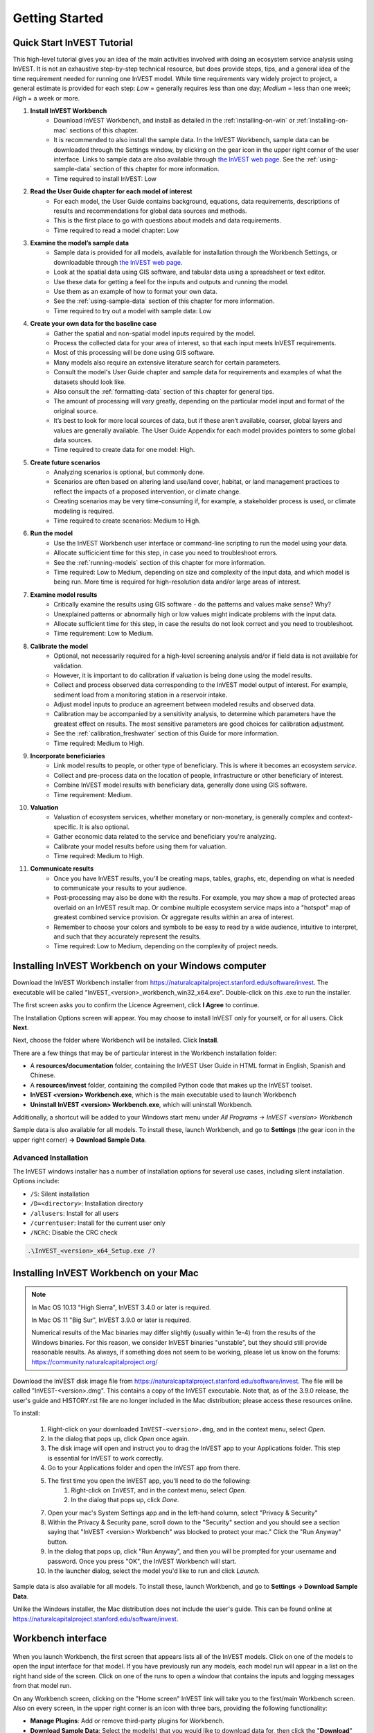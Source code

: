 .. _getting-started:

***************
Getting Started
***************

Quick Start InVEST Tutorial
===========================

This high-level tutorial gives you an idea of the main activities involved with doing an ecosystem service analysis using InVEST. It is not an exhaustive step-by-step technical resource, but does provide steps, tips, and a general idea of the time requirement needed for running one InVEST model. While time requirements vary widely project to project, a general estimate is provided for each step: *Low* = generally requires less than one day; *Medium* = less than one week; *High* = a week or more.

1. **Install InVEST Workbench**
	- Download InVEST Workbench, and install as detailed in the :ref:`installing-on-win` or :ref:`installing-on-mac` sections of this chapter.
	- It is recommended to also install the sample data. In the InVEST Workbench, sample data can be downloaded through the Settings window, by clicking on the gear icon in the upper right corner of the user interface. Links to sample data are also available through `the InVEST web page <https://naturalcapitalproject.stanford.edu/software/invest>`_. See the :ref:`using-sample-data` section of this chapter for more information.
	- Time required to install InVEST: Low
2. **Read the User Guide chapter for each model of interest**
	- For each model, the User Guide contains background, equations, data requirements, descriptions of results and recommendations for global data sources and methods.
	- This is the first place to go with questions about models and data requirements.
	- Time required to read a model chapter: Low
3. **Examine the model’s sample data**
	- Sample data is provided for all models, available for installation through the Workbench Settings, or downloadable through `the InVEST web page <https://naturalcapitalproject.stanford.edu/software/invest>`_.
	- Look at the spatial data using GIS software, and tabular data using a spreadsheet or text editor.
	- Use these data for getting a feel for the inputs and outputs and running the model.
	- Use them as an example of how to format your own data.
	- See the :ref:`using-sample-data` section of this chapter for more information.
	- Time required to try out a model with sample data: Low
4. **Create your own data for the baseline case**
	- Gather the spatial and non-spatial model inputs required by the model.
	- Process the collected data for your area of interest, so that each input meets InVEST requirements.
	- Most of this processing will be done using GIS software.
	- Many models also require an extensive literature search for certain parameters.
	- Consult the model's User Guide chapter and sample data for requirements and examples of what the datasets should look like.
	- Also consult the :ref:`formatting-data` section of this chapter for general tips.
	- The amount of processing will vary greatly, depending on the particular model input and format of the original source.
	- It’s best to look for more local sources of data, but if these aren’t available, coarser, global layers and values are generally available. The User Guide Appendix for each model provides pointers to some global data sources.
	- Time required to create data for one model: High.
5. **Create future scenarios**
	- Analyzing scenarios is optional, but commonly done.
	- Scenarios are often based on altering land use/land cover, habitat, or land management practices to reflect the impacts of a proposed intervention, or climate change.
	- Creating scenarios may be very time-consuming if, for example, a stakeholder process is used, or climate modeling is required.
	- Time required to create scenarios: Medium to High.
6. **Run the model**
	- Use the InVEST Workbench user interface or command-line scripting to run the model using your data.
	- Allocate sufficicient time for this step, in case you need to troubleshoot errors.
	- See the :ref:`running-models` section of this chapter for more information.
	- Time required: Low to Medium, depending on size and complexity of the input data, and which model is being run. More time is required for high-resolution data and/or large areas of interest.
7. **Examine model results**
	- Critically examine the results using GIS software - do the patterns and values make sense? Why?
	- Unexplained patterns or abnormally high or low values might indicate problems with the input data.
	- Allocate sufficient time for this step, in case the results do not look correct and you need to troubleshoot. 
	- Time requirement: Low to Medium.
8. **Calibrate the model**
	- Optional, not necessarily required for a high-level screening analysis and/or if field data is not available for validation.
	- However, it is important to do calibration if valuation is being done using the model results.
	- Collect and process observed data corresponding to the InVEST model output of interest. For example, sediment load from a monitoring station in a reservoir intake.
	- Adjust model inputs to produce an agreement between modeled results and observed data.
	- Calibration may be accompanied by a sensitivity analysis, to determine which parameters have the greatest effect on results. The most sensitive parameters are good choices for calibration adjustment.
	- See the :ref:`calibration_freshwater` section of this Guide for more information.
	- Time required: Medium to High.
9. **Incorporate beneficiaries**
	- Link model results to people, or other type of beneficiary. This is where it becomes an ecosystem *service*.
	- Collect and pre-process data on the location of people, infrastructure or other beneficiary of interest.
	- Combine InVEST model results with beneficiary data, generally done using GIS software.
	- Time requirement: Medium.
10. **Valuation**
	- Valuation of ecosystem services, whether monetary or non-monetary, is generally complex and context-specific. It is also optional.
	- Gather economic data related to the service and beneficiary you're analyzing.
	- Calibrate your model results before using them for valuation.
	- Time required: Medium to High.
11. **Communicate results**
	- Once you have InVEST results, you'll be creating maps, tables, graphs, etc, depending on what is needed to communicate your results to your audience.
	- Post-processing may also be done with the results. For example, you may show a map of protected areas overlaid on an InVEST result map. Or combine multiple ecosystem service maps into a "hotspot" map of greatest combined service provision. Or aggregate results within an area of interest.
	- Remember to choose your colors and symbols to be easy to read by a wide audience, intuitive to interpret, and such that they accurately represent the results.
	- Time required: Low to Medium, depending on the complexity of project needs.

.. _installing-on-win:

Installing InVEST Workbench on your Windows computer
=====================================================

Download the InVEST Workbench installer from https://naturalcapitalproject.stanford.edu/software/invest. The executable will be called "InVEST_<version>_workbench_win32_x64.exe". Double-click on this .exe to run the installer.

The first screen asks you to confirm the Licence Agreement, click **I Agree** to continue.

The Installation Options screen will appear. You may choose to install InVEST only for yourself, or for all users. Click **Next**.

Next, choose the folder where Workbench will be installed. Click **Install**.

There are a few things that may be of particular interest in the Workbench installation folder:

+ A **resources/documentation** folder, containing the InVEST User Guide in HTML format in English, Spanish and Chinese.
+ A **resources/invest** folder, containing the compiled Python code that makes up the InVEST toolset.
+ **InVEST <version> Workbench.exe**, which is the main executable used to launch Workbench
+ **Uninstall InVEST <version> Workbench.exe**, which will uninstall Workbench.

Additionally, a shortcut will be added to your Windows start menu under *All Programs -> InVEST <version> Workbench*

Sample data is also available for all models. To install these, launch Workbench, and go to **Settings** (the gear icon in the upper right corner) **-> Download Sample Data**.


Advanced Installation
---------------------

The InVEST windows installer has a number of installation options for several use cases, including silent installation. Options include:

* ``/S``: Silent installation
* ``/D=<directory>``: Installation directory
* ``/allusers``: Install for all users
* ``/currentuser``: Install for the current user only
* ``/NCRC``: Disable the CRC check


.. code-block:: text

    .\InVEST_<version>_x64_Setup.exe /?


.. _installing-on-mac:

Installing InVEST Workbench on your Mac
========================================

.. note::
    In Mac OS 10.13 "High Sierra", InVEST 3.4.0 or later is required.

    In Mac OS 11 "Big Sur", InVEST 3.9.0 or later is required.

    Numerical results of the Mac binaries may differ slightly (usually within 1e-4) from the results of the Windows binaries.  For this reason, we consider InVEST binaries "unstable", but they should still provide reasonable results.  As always, if something does not seem to be working, please let us know on the forums: https://community.naturalcapitalproject.org/

Download the InVEST disk image file from https://naturalcapitalproject.stanford.edu/software/invest.  The file will be called "InVEST-<version>.dmg".  This contains a copy of the InVEST executable. Note that, as of the 3.9.0 release, the user's guide
and HISTORY.rst file are no longer included in the Mac distribution; please access these resources online.

To install:

  1. Right-click on your downloaded ``InVEST-<version>.dmg``, and in the context menu, select *Open*.
  2. In the dialog that pops up, click *Open* once again.
  3. The disk image will open and instruct you to drag the InVEST app to your Applications folder. This step is essential for InVEST to work correctly.
  4. Go to your Applications folder and open the InVEST app from there.
  5. The first time you open the InVEST app, you'll need to do the following:
       1. Right-click on ``InVEST``, and in the context menu, select *Open*.
       2. In the dialog that pops up, click *Done*.
  7. Open your mac's System Settings app and in the left-hand column, select "Privacy & Security"
  8. Within the Privacy & Security pane, scroll down to the "Security" section and you should see a section saying that "InVEST <version> Workbench" was blocked to protect your mac."  Click the "Run Anyway" button.
  9. In the dialog that pops up, click "Run Anyway", and then you will be prompted for your username and password.  Once you press "OK", the InVEST Workbench will start.
  10. In the launcher dialog, select the model you'd like to run and click *Launch*.

Sample data is also available for all models. To install these, launch Workbench, and go to **Settings -> Download Sample Data**.

Unlike the Windows installer, the Mac distribution does not include the user's guide.  This can be found online at https://naturalcapitalproject.stanford.edu/software/invest.


Workbench interface
===================

.. figure:: ./getting_started/Workbench_main_screen_316.png

When you launch Workbench, the first screen that appears lists all of the InVEST models. Click on one of the models to open the input interface for that model. If you have previously run any models, each model run will appear in a list on the right hand side of the screen. Click on one of the runs to open a window that contains the inputs and logging messages from that model run.

On any Workbench screen, clicking on the "Home screen" InVEST link will take you to the first/main Workbench screen. Also on every screen, in the upper right corner is an icon with three bars, providing the following functionality:

+ **Manage Plugins**: Add or remove third-party plugins for Workbench.
+ **Download Sample Data**: Select the model(s) that you would like to download data for, then click the "**Download**" Button. See the :ref:`using-sample-data` section of this chapter for more information.
+ **Conigure Metadata**: Add your (optional) contact and licensing information to the metadata YML files that are created with each InVEST model output.
+ **View Changelog**: See what's new in this version of Workbench.
+ **Settings**: Choose the user interface language (English, Spanish, Chinese); change parameters related to logging and Taskgraph.

When you click on a particular model, a tab opens and shows the inputs specific to that model.

.. figure:: ./getting_started/Workbench_Carbon_input_screen_316.png

See the :ref:`running-models` section of this chapter for more information about adding data to the interface.

This screen also provides the ability to save parameters (and optionally data) to a file, through the "**Save as...**" link. Three options are available:

+ **Parameters only**: Saves a JSON file that includes the paths to your input data, but it does not save the data itself. You can use the "**Load parameters from file**" option to bring this file into InVEST, or drag and drop the JSON file into the model interface, to restore your parameters. 

+ **Parameters and data**: Saves both parameters and data in a compressed archive (.tgz). This archive contains the same JSON file produced by the "**Parameters only**" option, plus the data. You can use the "**Load parameters from file**" option to bring this file into InVEST, or drag and drop the .tgz file into the model interface, to restore your parameters. This option is useful for copying all of the necessary data for a model run to a different location. For example, you can send the archive to a colleague to reproduce your model run. If you post to the Community Forum asking for help with a problem, you may be asked to provide your input data, and this is the preferred way to package up your input data and parameters.

+ **Python script**: Saves your parameters in a python script. This includes the paths to your input data, but not the data itself. Running the python script will run the model with your parameters. Use this as a starting point for batch scripts.

If you have a saved parameter datastack (.tgz file = parameters + data) to bring into Workbench, you can either drag and drop it into the interface, or use the "**Load parameters from file**" option and choose the .tgz. After dropping the .tgz into the interface, or selecting it in the "**Load parameters from file**" option, a window will appear called "**Choose location to extract archive**". Where it says "**File name**", type the name of a new *folder*, which is where the contents of the .tgz will be extracted to. Note that it does not currently work to select a folder that has already been created, you must create a new one only through the "**File name**" entry. 

The "**User's Guide**" link takes you to the User's Guide chapter for that model. The "**Frequently Asked Questions**" link takes you to the Natural Capital Project's Community Forum (https://community.naturalcapitalproject.org/), showing the posts that are related to that model.

Once you have filled in all of the required input data, click "**Run**" to run the model. A logging screen will appear.

.. figure:: ./getting_started/Workbench_log_screen_316.png

There will be a lot of logging messages, and usually you do not need to be concerned about them, unless the model fails to run. If the model does fail, look at the logging messages for an error that might help explain what went wrong. If the model runs successfully, you can click on "**Open Workspace**" to view the results of the model run. To return to the model input screen, click "**Setup**".

.. _using-sample-data:

Using sample data
=================

InVEST comes with sample data as a guide for formatting your data, and starting to understand how the models work. Before starting your own analysis, we highly recommend downloading the sample data for the model(s) that you're interested in, looking at the inputs in a GIS, running the model using the sample data, and examining the outputs in a GIS.

In the InVEST Workbench, sample data can be downloaded by clicking on the three-bar icon in the upper right corner of the user interface, and choosing **Download Sample Data**

.. figure:: ./getting_started/Workbench_settings_316.png

Links to sample data are also available through `the InVEST web page <https://naturalcapitalproject.stanford.edu/software/invest>`_.

Each model's sample data folder contains a .json file, which you can use to automatically fill in most of the model inputs. To use this, either drag and drop the .json file into the model's input screen in Workbench, or use the "Load parameters from file" interface to navigate to the .json file.

For most models it is important that their sample data is only used for testing and example, do not use the spatial data or table values for your own analysis, because their source and accuracy is not documented. Some of the marine models (like Coastal Vulnerability) come with global datasets that may be used for your own application - please see the individual User Guide chapters for these models for more information.

For testing the models, you may make a Workspace folder called "output" within the sample data folders for saving model results, or use whatever data organization structure works for you. Once you are working with your own data, you will need to create a workspace and input data folders to hold your own input and results.  You will also need to redirect the tool to access your data and workspace.


.. _formatting-data:

Formatting your data
====================

Before running InVEST, it is necessary to format your data. Although subsequent chapters of this guide describe how to prepare input data for each model, there are several formatting guidelines common to all models:

+ Data file names should not have spaces (e.g., a raster file should be named 'landuse.tif' rather than 'land use.tif').

+ For raster data, TIFFs are preferred for ease of use, but you may also use IMG or ESRI GRID.

+ If using ESRI GRID format rasters, their dataset names cannot be longer than 13 characters and the first character cannot be a number. TIFF and IMG rasters do not have the file name length limitation. When using ESRI GRID as input to the model interface, use the file "hdr.adf".

+ For most InVEST models, spatial data must be in a projected coordinate system (such at UTM, with distance units of meters), *not* a geographic coordinate system (such as WGS84, with distance units of degrees), and all input data for a given model run must be in the same projected coordinate system. If your data is not projected, InVEST will give errors or incorrect results. (There are exceptions to this, such as the Coastal Vulnerability model - see the model's User Guide chapter for specific requirements.)

+ Every raster that is used as input to InVEST models must have a numeric data value assigned to the raster's *NoData* value. This *NoData* value must not be considered valid model data. For example, the Land use/land cover raster might have valid land use codes of 1 through 30, so you could choose a *NoData* value of 9999. The value "nan" IS NOT a valid NoData value, and will produce an error when running models. You can check the *NoData* value by looking at the raster's Properties in a GIS.

+ While the InVEST 3.0 models are now very memory-efficient, the amount of time that it takes to run the models is still affected by the size of the input datasets. If the area of interest is large and/or uses rasters with small cell size, this will increase both the memory usage and time that it takes to run the model. If they are too large, a memory error will occur. If this happens, try reducing the size of your area of interest, or using coarser-resolution input data.

+ Similarly, the amount of disk space that is used by the model is in proportion to the resolution of the input data. If the area of interest is large and/or uses rasters with small cell size, this will increase the amount of disk space required to store intermediate and final model results. If not enough disk space is available, the model will return an error.

+ Running the models with the input data files open in another program can cause errors. Ensure that the data files are not in use by another program to prevent data access issues.

+ It is recommended to store model inputs and outputs on a local hard drive, not in cloud storage. Running the models with input data files accessed online (not on a local drive) can cause errors.

+ Regional and Language options: Some language settings cause errors while running the models.  For example settings which use comma (,) for decimals instead of period (.) cause errors in the models.  To solve this change the computer's regional settings to English.

+ As the models are run, it may be necessary to change values in the input tables. This is usually done with a spreadsheet program like Excel or text editor like Notepad++. Input tables are required to be in CSV format. If working in Excel, be sure to save as CSV.  When saving the CSV file, be sure to save the file using one of the following encodings: ASCII, UTF-8 or Signed UTF-8.  Using any other encoding (such as Latin-1) will result in incorrect text rendering in output files and could cause models to fail with an error.

+ Some models require specific naming guidelines for data files (e.g., Habitat Quality model) and field (column) names, which are defined in the User Guide chapter for each model. Follow these carefully to ensure your dataset is valid, or the model will give an error.

+ Remember to *use the sample datasets as a guide to format your data*.

.. _running-models:

Running the models
==================

You are ready to run an InVEST model when you have prepared your data according to the instructions in the relevant model chapter and have installed the latest version of InVEST.

To begin:

+ Review your input data. View spatial data in a GIS, make sure that the values look correct, there are no areas of missing data where it should be filled in, that all layers are in the same projected coordinate system, etc. View table data in a spreadsheet or text editor, make sure that the values look correct, the column names are correct, and that it is saved in CSV format.

+ Launch the model you wish to run (e.g., Carbon), and add your input data to each field in the user interface. You may either drag and drop layers into the field, or click the File icon to the right of each field to navigate to your data.

.. figure:: ./getting_started/Workbench_Carbon_input_screen.png

+ Inputs for which the entered path leads to a non-existent file or a file that is incorrectly formatted will be marked with a red "X" to the right of the name of the input and the input box will be outlined in red. Beneath the input will be a brief description of what's wrong with the input. For example, "Input is required but has no value" means that this input is required, but you have not yet filled it in with valid information. The model will not run if there are any red Xs.

+ Note that each tool has a place to enter a Suffix, which is a string that will be added to the output filenames as *<filename>_Suffix*. Adding a unique suffix prevents overwriting files produced in previous iterations. This is particularly useful if you are running multiple scenarios, so each file name can indicate the name of the scenario.

+ When all required fields are filled in, and there are no red Xs, click the **Run** button on the interface.

+ Processing time will vary depending on the script and the resolution and extent of your input datasets.  Every model will open a window showing the progress of the script. Be sure to scan the output window for useful messages and errors. This progress information will also be written to a file in the Workspace called *InVEST-natcap.invest.<model name>-log-<timestamp>.txt*. If you need to contact NatCap for assistance with errors, always send this log file, it will help with debugging. Also see the :ref:`support-and-error-reporting` section of this chapter for more information.

+ Results from the model can be found in the **Workspace** folder. Main outputs are generally in the top level of the Workspace. There is also an 'intermediate' folder which contains some of the additional files generated while doing the calculations. While it's not usually necessary to look at the intermediate results, it is sometimes useful when you are debugging a problem, or trying to better understand how the model works. Reading the model chapter and looking at the corresponding intermediate files can be a good way to understand and critique your results. Each model chapter in this User Guide provides a description of these output files.

After your script completes successfully, you can view the spatial results by adding them from the Workspace to your GIS. It is important to look closely and critically at the results. Do the values make sense? Do the patterns make sense? Do you understand why some places have higher values and others lower? How are your input layers and parameters driving the results? If you are concerned about your results, and want to ask about it on the user forum, please review these questions first. Very often, unexpectedly high or low values, or areas of missing data, can be easily explained by looking at units, values, or missing data in your input layers.

Metadata
========
Results of InVEST models also include **metadata** documents that describe each dataset in the output workspace. These are the *".yml"*, or YAML, sidecar files in the output workspace. Each metadata file has the same filename as the dataset it describes, plus the *".yml"* extension. Open a YAML file in a text editor to read the metadata, or even add to it. The metadata includes much of the same information as in the *Interpreting Results* section of the model's User Guide chapter. This includes descriptions of fields in tables, of the bands in a raster, and other useful information. If you plan on sharing your InVEST results with others, we strongly encourage you to share the metadata documents along with your results.

Some properties of the metadata are configureable from the *Settings* dialog of the Workbench. You may save information about the data author (you) and data license information. These details are included in all metadata documents created by InVEST and by GeoMetaMaker. This information is optional, it never leaves your computer unless you share your data and metadata, and you may modify it in the Workbench anytime.

GeoMetaMaker is a Python library that facilitates metadata creation for geospatial data pipelines.
https://github.com/natcap/geometamaker

GIS Skills
==========

**Intermediate geographic information system (GIS) skills are required for many InVEST analysis steps, especially when creating model inputs, and working with model outputs.**

This User Guide assumes that you have the required GIS skills, it does not generally provide instruction related to viewing or processing data using GIS software. You may use any geospatial software that you are comfortable with, QGIS and ArcGIS being the most common. There are many classes and tutorials available for learning GIS skills and software, and we recommend getting comfortable with these concepts and tools before beginning to work with InVEST.

Here are some examples of the types of GIS tasks that are typically part of an InVEST analysis. This is not a comprehensive list:

+ View and navigate raster, vector and tabular data

+ Symbolize raster and vector data

+ Reproject data layers to a common coordinate system

+ Clip data layers to an area of interest

+ Convert vector to raster and raster to vector

+ Create new point, line or polygon layers

+ Edit vector attribute tables

+ Perform a variety of raster math

+ Reclassify raster values

+ Resample rasters

Also see the :ref:`working-with-the-DEM` section of this chapter, which does provide some detail regarding GIS processing of digital elevation model (DEM) data for use in the SDR, NDR, Seasonal Water Yield, Scenic Quality and Coastal Vulnerability models.

.. _support-and-error-reporting:

Support and Error Reporting
===========================

If you encounter any issues when running the models, or have questions about their theory, data, or application that the User Guide does not cover, please visit the user support forum at https://community.naturalcapitalproject.org/. *First, please use the Search feature to see if a similar question has already been asked. Many times, your question or problem has already been answered.* This is especially true for error messages - you can Search for a few key words in the error message and will often find posts that help you fix the error.

If you don't find existing posts related to your question or issue, or they don't solve your issue, you can log in and create a new post.

If you are reporting an error when running a model, please include the following information in the forum post:

+ InVEST model you're asking about

+ InVEST version you're using

+ What you have already tried to solve the issue, and hasn't worked

+ The entire log file produced by the model, located in the output Workspace folder - *InVEST-natcap.invest.<model name>-log-<timestamp>.txt*

Training
--------

Several training workshops on InVEST may be offered annually, subject to funding and demand.  Information on these trainings will be announced on the support page and can be found at the `Natural Capital Project website <https://naturalcapitalproject.stanford.edu/>`_. This site is also a good source of general information on InVEST, related publications and use cases and other activities of the Natural Capital Project.

A free Massive Open Online Course (MOOC) is available `In English <https://www.edx.org/course/introduction-to-the-natural-capital-project-approach/>`_ and `in Spanish <https://www.edx.org/course/una-introduccion-al-enfoque-de-capital-natural-ver-2/>`_, which provides:

- An introduction to the Natural Capital Project's methods

- Introduction to InVEST

- SDR, Coastal Vulnerability and Urban Cooling models presented in some detail (although they're all out of date now, with recent updates to these models).

- Overviews of other ecosystem service analysis topics including scenarios, beneficiaries and data sources

- Several case studies.


There is also a `YouTube playlist <https://www.youtube.com/playlist?list=PLSFk2iLV3UfNqRZGwfcgyoZZZqZDnj2V7/>`_ with video training tutorials, including:

- Summer Series: Introduction to InVEST (Brief introduction to InVEST, SDR, Coastal Vulnerability and communicating results)

- Summer Series: Freshwater quality (NDR and SDR are presented in more detail)

- Summer Series: Urban InVEST (Urban Cooling is presented in more detail)

- Introduction to: Rangeland Production

- Introduction to: Habitat Quality

- Introduction to: Carbon Storage

- Introduction to: Seasonal Water Yield

- Introduction to: Urban Flood Risk Mitigation

We also have a `GIS for InVEST video series <https://naturalcapitalproject.stanford.edu/software/virtual-training/gis-invest>`_  which provides hands-on instruction in some of the GIS tasks needed for working with InVEST models. These are provided for both QGIS and ArcGIS.

Older InVEST Versions
=====================
Older versions of InVEST can be found at http://data.naturalcapitalproject.org/invest-releases/deprecated_models.html. Note that many models were deprecated due to critical unsolved science issues, and we strongly encourage you to use the latest version of InVEST.

.. _working-with-the-DEM:

Working with the DEM
====================

For the freshwater models SDR, NDR and Seasonal Water Yield, having a well-prepared digital elevation model (DEM) is critical. It must have no missing data (holes of NoData values), and should correctly represent the surface water flow patterns over the area of interest in order to get accurate results.

Use the highest quality, finest resolution DEM that is appropriate for your application. This will reduce the chances of there being sinks and missing data, and will more accurately represent the terrain's surface water flow, providing the amount of detail that is required for making informed decisions at your scale of interest.

While each DEM source is different, as is the extent of each study area and requirements of each project, there are several general steps that we usually need to do to prepare a DEM to run in an InVEST model. Each of these steps is outlined below, including information on using built-in functions from ArcGIS and QGIS. There are other options for DEM processing as well, including ArcHydro, ArcSWAT, AGWA, and BASINS, which are not covered here.  This is only intended to be a brief overview of the issues and methods involved in DEM preparation, not a GIS tutorial.

1. **Mosaic raw, tiled DEM data**

   If you have downloaded DEM data for your area that is in multiple, adjacent tiles, they will need to first be mosaicked together to create a single DEM raster.  In ArcToolbox, use Data Management Tools -> Raster -> Raster Dataset -> Mosaic to New Raster.  Look closely at the output raster to make sure that the values are correct along the edges where the tiles were joined.  If they are not, try different values for the Mosaic Method parameter to the Mosaic to New Raster tool.

   In QGIS, you can use the Raster -> Miscellaneous -> Merge function to combine the tiles.

2. **Reproject to your project's coordinate system**

   When reprojecting a DEM in either ArcGIS (Project Raster tool) or QGIS (Warp tool), it is important to select BILINEAR or CUBIC for the "Resampling Technique" in ArcGIS or "Resampling method" in QGIS. Selecting NEAREST (or Near in QGIS) will produce a DEM with an incorrect grid pattern across the area of interest, which might only be obvious when zoomed-in or after Flow Direction has been run. This will create a bad stream network and flow pattern and lead to bad model results.

3. **Check for missing data**

   Look closely at the DEM raster to make sure that there is no missing data, represented by NoData cells within the area of interest.  If there are NoData cells, they must be assigned values.

   For small holes, one way to do this is to use the  ArcGIS Focal Mean function within Raster Calculator (or Conditional -> CON).  For example, in ArcGIS 10.x::

	Con(IsNull("theDEM"),FocalStatistics("theDEM",NbrRectangle(3,3),"MEAN"),"theDEM")

   Interpolation can also be used, and can work better for larger holes. Convert the DEM to points using Conversion Tools -> From Raster -> Raster to Point, interpolate using Spatial Analyst's Interpolation tools, then use CON to assign interpolated values to the original DEM::

        Con(isnull([theDEM]), [interpolated_grid], [theDEM])

   In QGIS, try the Fill Nodata tool, or the GRASS r.neighbors tool. r.neighbors provides different statistics types, including Mean.

4. **Identify sinks in the DEM and fill them**

   This step is almost always required.

   From the ESRI help on "How Sink works": "A sink is a cell or set of spatially connected cells whose flow direction cannot be assigned one of the eight valid values in a flow direction raster. This can occur when all neighboring cells are higher than the processing cell or when two cells flow into each other, creating a two-cell loop."

   Sinks are usually caused by errors in the DEM, and they can produce an incorrect flow direction raster.  This can lead to several problems with hydrology processing, including creating a discontinuous stream network. Filling the sinks assigns new values to the anomalous processing cells, such that they are better aligned with their neighbors. But this process may create new sinks, so an iterative process may be required.

   We have found that the QGIS Wang and Liu Fill tool does a good job of filling sinks, and is recommended (even for ArcGIS users). You can also use ArcGIS by using the Hydrology -> Fill tool. Multiple runs of Fill may be needed.

5. **Verify the stream network**

   At this point, the DEM should be ready to test. The main thing to look for is how well streams are generated, so you'll need a real-world stream map for comparision, which can be geospatial or not, just as long as you can visually compare it.

   The stream network generated by the model from the DEM should closely match the streams on a known correct stream map. Several of the InVEST hydrology models and the supporting InVEST tool RouteDEM output a stream network (usually called *stream.tif*.) These tools create streams by first generating Flow Direction and Flow Accumulation rasters (which you should check as part of this step), then applying the user input 'threshold flow accumulation' (TFA) value to select pixels that should be part of the stream network. For example, if a TFA value of 1000 is given, then 1000 pixels must drain into a particular pixel before it's considered part of a stream. This is the equivalent of saying that streams are defined by having a flow accumulation value >= 1000.

   Use these *stream.tif* outputs to evaluate how well the modelled streams match reality, and adjust the threshold flow accumulation accordingly. Larger values of TFA will produce coarser stream networks with fewer tributaries, smaller values of TFA will produce more tributaries. There is no one "correct" value for TFA, it will be different for each area of interest and DEM. A good value to start with for testing is 1000. When comparing *stream.tif* with a real-world stream map, check that you have the appropriate granularity of tributaries, and make sure that the *stream.tif* streams are continuous, not chopped in disconnected segments or individual pixels. Be aware that modeled streams are rarely, if ever, exactly the same as reality, so you're not aiming for perfection but for getting them reasonably close. If the modeled streams are discontinuous, try doing another Fill on the DEM, and make sure that you used BILINEAR or CUBIC resampling method for reprojecting. If a DEM does not make continuous streams no matter what you try, then we advise trying another source of elevation data. There are several globally-available sources, and they each perform differently in different places in the world.

   To create flow accumulation and stream maps without needing to run a whole hydrology model, you can use the InVEST tool RouteDEM, which is specifically for processing the DEM. See the :ref:`RouteDEM page <routedem>` for more information.

6. **Create watersheds**

   It is recommended to create watersheds from the DEM that you will be using in the analysis. If a watershed vector layer is obtained from elsewhere, the boundaries of the watershed(s) might not line up correctly with the hydrology created from the DEM you're using for modeling, leading to incorrect aggregated results.

  There are a variety of tools that can create watersheds, including the ArcGIS Watershed tool and QGIS Watershed basins or r.basins.fill. InVEST also provides a tool called DelineateIt, which works well, is simple to use, and is recommended. It has the advantage of being able to create watersheds that overlap, such as when there are several dams along the same river. See the :ref:`DelineateIt page <delineateit>` for more information.

   After watersheds are generated, verify that they represent the catchments correctly and that each watershed is assigned a unique integer ID in the field "ws_id" (or "subws_id", depending on the model - see the Data Needs section of the hydrology model you're using to find out what's required).

7. **Clip the DEM to your study area**

   We generally recommend that the DEM be clipped to an area that is slightly larger than your area of interest (which is usually a watershed). This is to ensure that the hydrology around the edge of the watershed is captured. This is particularly important if the DEM (and/or other model input data) is of coarse resolution, as clipping to the watershed polygon will lead to large areas of missing data around the edge. To do this, create a buffer around your watershed polygon, and clip the DEM to that buffered polygon. Make sure that the buffer is at least the width of the cell size of your coarsest model input. For example, if your precipitation data is the coarsest, with 1km resolution, create a buffer around the watershed polygon that is at least 1km in width, and use that buffered watershed to clip all of your model inputs, including the DEM. Then use the unbuffered watershed as input to the model.


